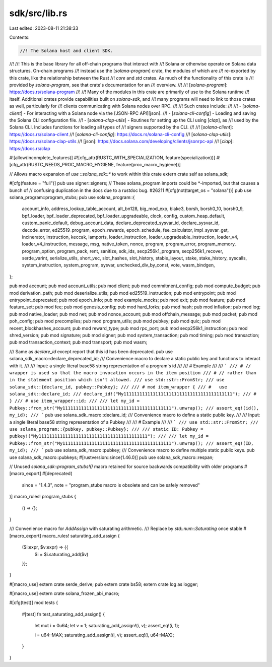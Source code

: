 sdk/src/lib.rs
==============

Last edited: 2023-08-11 21:38:33

Contents:

.. code-block:: rs

    //! The Solana host and client SDK.
//!
//! This is the base library for all off-chain programs that interact with
//! Solana or otherwise operate on Solana data structures. On-chain programs
//! instead use the [`solana-program`] crate, the modules of which are
//! re-exported by this crate, like the relationship between the Rust
//! `core` and `std` crates. As much of the functionality of this crate is
//! provided by `solana-program`, see that crate's documentation for an
//! overview.
//!
//! [`solana-program`]: https://docs.rs/solana-program
//!
//! Many of the modules in this crate are primarily of use to the Solana runtime
//! itself. Additional crates provide capabilities built on `solana-sdk`, and
//! many programs will need to link to those crates as well, particularly for
//! clients communicating with Solana nodes over RPC.
//!
//! Such crates include:
//!
//! - [`solana-client`] - For interacting with a Solana node via the [JSON-RPC API][json].
//! - [`solana-cli-config`] - Loading and saving the Solana CLI configuration file.
//! - [`solana-clap-utils`] - Routines for setting up the CLI using [`clap`], as
//!   used by the Solana CLI. Includes functions for loading all types of
//!   signers supported by the CLI.
//!
//! [`solana-client`]: https://docs.rs/solana-client
//! [`solana-cli-config`]: https://docs.rs/solana-cli-config
//! [`solana-clap-utils`]: https://docs.rs/solana-clap-utils
//! [json]: https://docs.solana.com/developing/clients/jsonrpc-api
//! [`clap`]: https://docs.rs/clap

#![allow(incomplete_features)]
#![cfg_attr(RUSTC_WITH_SPECIALIZATION, feature(specialization))]
#![cfg_attr(RUSTC_NEEDS_PROC_MACRO_HYGIENE, feature(proc_macro_hygiene))]

// Allows macro expansion of `use ::solana_sdk::*` to work within this crate
extern crate self as solana_sdk;

#[cfg(feature = "full")]
pub use signer::signers;
// These solana_program imports could be *-imported, but that causes a bunch of
// confusing duplication in the docs due to a rustdoc bug. #26211
#[cfg(not(target_os = "solana"))]
pub use solana_program::program_stubs;
pub use solana_program::{
    account_info, address_lookup_table_account, alt_bn128, big_mod_exp, blake3, borsh, borsh0_10,
    borsh0_9, bpf_loader, bpf_loader_deprecated, bpf_loader_upgradeable, clock, config,
    custom_heap_default, custom_panic_default, debug_account_data, declare_deprecated_sysvar_id,
    declare_sysvar_id, decode_error, ed25519_program, epoch_rewards, epoch_schedule,
    fee_calculator, impl_sysvar_get, incinerator, instruction, keccak, lamports,
    loader_instruction, loader_upgradeable_instruction, loader_v4, loader_v4_instruction, message,
    msg, native_token, nonce, program, program_error, program_memory, program_option, program_pack,
    rent, sanitize, sdk_ids, secp256k1_program, secp256k1_recover, serde_varint, serialize_utils,
    short_vec, slot_hashes, slot_history, stable_layout, stake, stake_history, syscalls,
    system_instruction, system_program, sysvar, unchecked_div_by_const, vote, wasm_bindgen,
};

pub mod account;
pub mod account_utils;
pub mod client;
pub mod commitment_config;
pub mod compute_budget;
pub mod derivation_path;
pub mod deserialize_utils;
pub mod ed25519_instruction;
pub mod entrypoint;
pub mod entrypoint_deprecated;
pub mod epoch_info;
pub mod example_mocks;
pub mod exit;
pub mod feature;
pub mod feature_set;
pub mod fee;
pub mod genesis_config;
pub mod hard_forks;
pub mod hash;
pub mod inflation;
pub mod log;
pub mod native_loader;
pub mod net;
pub mod nonce_account;
pub mod offchain_message;
pub mod packet;
pub mod poh_config;
pub mod precompiles;
pub mod program_utils;
pub mod pubkey;
pub mod quic;
pub mod recent_blockhashes_account;
pub mod reward_type;
pub mod rpc_port;
pub mod secp256k1_instruction;
pub mod shred_version;
pub mod signature;
pub mod signer;
pub mod system_transaction;
pub mod timing;
pub mod transaction;
pub mod transaction_context;
pub mod transport;
pub mod wasm;

/// Same as `declare_id` except report that this id has been deprecated.
pub use solana_sdk_macro::declare_deprecated_id;
/// Convenience macro to declare a static public key and functions to interact with it.
///
/// Input: a single literal base58 string representation of a program's id
///
/// # Example
///
/// ```
/// # // wrapper is used so that the macro invocation occurs in the item position
/// # // rather than in the statement position which isn't allowed.
/// use std::str::FromStr;
/// use solana_sdk::{declare_id, pubkey::Pubkey};
///
/// # mod item_wrapper {
/// #   use solana_sdk::declare_id;
/// declare_id!("My11111111111111111111111111111111111111111");
/// # }
/// # use item_wrapper::id;
///
/// let my_id = Pubkey::from_str("My11111111111111111111111111111111111111111").unwrap();
/// assert_eq!(id(), my_id);
/// ```
pub use solana_sdk_macro::declare_id;
/// Convenience macro to define a static public key.
///
/// Input: a single literal base58 string representation of a Pubkey
///
/// # Example
///
/// ```
/// use std::str::FromStr;
/// use solana_program::{pubkey, pubkey::Pubkey};
///
/// static ID: Pubkey = pubkey!("My11111111111111111111111111111111111111111");
///
/// let my_id = Pubkey::from_str("My11111111111111111111111111111111111111111").unwrap();
/// assert_eq!(ID, my_id);
/// ```
pub use solana_sdk_macro::pubkey;
/// Convenience macro to define multiple static public keys.
pub use solana_sdk_macro::pubkeys;
#[rustversion::since(1.46.0)]
pub use solana_sdk_macro::respan;

// Unused `solana_sdk::program_stubs!()` macro retained for source backwards compatibility with older programs
#[macro_export]
#[deprecated(
    since = "1.4.3",
    note = "program_stubs macro is obsolete and can be safely removed"
)]
macro_rules! program_stubs {
    () => {};
}

/// Convenience macro for `AddAssign` with saturating arithmetic.
/// Replace by `std::num::Saturating` once stable
#[macro_export]
macro_rules! saturating_add_assign {
    ($i:expr, $v:expr) => {{
        $i = $i.saturating_add($v)
    }};
}

#[macro_use]
extern crate serde_derive;
pub extern crate bs58;
extern crate log as logger;

#[macro_use]
extern crate solana_frozen_abi_macro;

#[cfg(test)]
mod tests {
    #[test]
    fn test_saturating_add_assign() {
        let mut i = 0u64;
        let v = 1;
        saturating_add_assign!(i, v);
        assert_eq!(i, 1);

        i = u64::MAX;
        saturating_add_assign!(i, v);
        assert_eq!(i, u64::MAX);
    }
}


